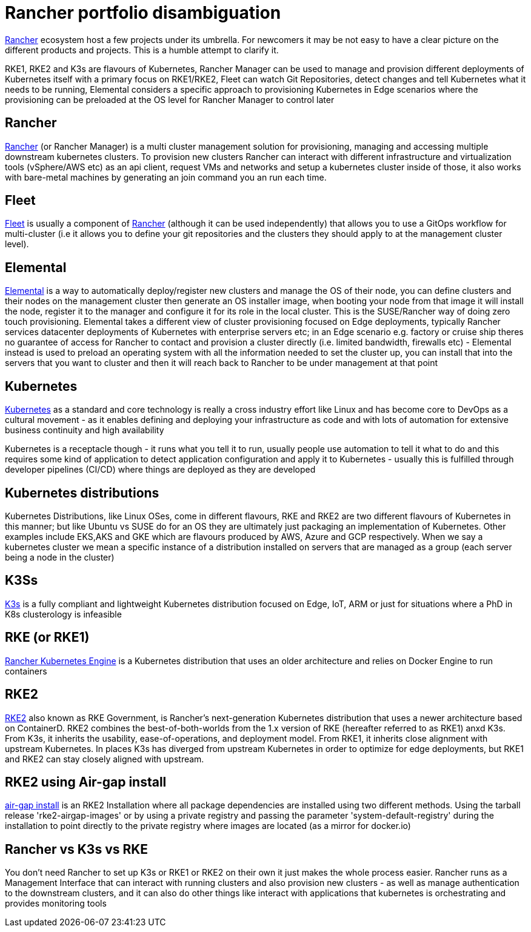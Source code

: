 = Rancher portfolio disambiguation
:experimental:

ifdef::env-github[]
:imagesdir: ../images/
:tip-caption: :bulb:
:note-caption: :information_source:
:important-caption: :heavy_exclamation_mark:
:caution-caption: :fire:
:warning-caption: :warning:
endif::[]


https://www.rancher.com/[Rancher] ecosystem host a few projects under its umbrella. For newcomers it may be not easy to have a clear picture on the different products and projects. This is a humble attempt to clarify it.

RKE1, RKE2 and K3s are flavours of Kubernetes, Rancher Manager can be used to manage and provision different deployments of Kubernetes itself with a primary focus on RKE1/RKE2, Fleet can watch Git Repositories, detect changes and tell Kubernetes what it needs to be running, Elemental considers a specific approach to provisioning Kubernetes in Edge scenarios where the provisioning can be preloaded at the OS level for Rancher Manager to control later

== Rancher

https://www.rancher.com/products/rancher[Rancher] (or Rancher Manager) is a multi cluster management solution for provisioning, managing and accessing multiple downstream kubernetes clusters.
To provision new clusters Rancher can interact with different infrastructure and virtualization tools (vSphere/AWS etc) as an api client, request VMs and networks and setup a kubernetes cluster inside of those, it also works with bare-metal machines by generating an join command you an run each time.

== Fleet

https://fleet.rancher.io/[Fleet] is usually a component of https://www.rancher.com/products/rancher[Rancher] (although it can be used independently) that allows you to use a GitOps workflow for multi-cluster (i.e it allows you to define your git repositories and the clusters they should apply to at the management cluster level).

== Elemental

https://elemental.docs.rancher.com/[Elemental] is a way to automatically deploy/register new clusters and manage the OS of their node, you can define clusters and their nodes on the management cluster then generate an OS installer image, when booting your node from that image it will install the node, register it to the manager and configure it for its role in the local cluster. This is the SUSE/Rancher way of doing zero touch provisioning.
Elemental takes a different view of cluster provisioning focused on Edge deployments, typically Rancher services datacenter deployments of Kubernetes with enterprise servers etc; in an Edge scenario e.g. factory or cruise ship theres no guarantee of access for Rancher to contact and provision a cluster directly (i.e. limited bandwidth, firewalls etc) - Elemental instead is used to preload an operating system with all the information needed to set the cluster up, you can install that into the servers that you want to cluster and then it will reach back to Rancher to be under management at that point

== Kubernetes

https://kubernetes.io/[Kubernetes] as a standard and core technology is really a cross industry effort like Linux and has become core to DevOps as a cultural movement - as it enables defining and deploying your infrastructure as code and with lots of automation for extensive business continuity and high availability

Kubernetes is a receptacle though - it runs what you tell it to run, usually people use automation to tell it what to do and this requires some kind of application to detect application configuration and apply it to Kubernetes - usually this is fulfilled through developer pipelines (CI/CD) where things are deployed as they are developed

== Kubernetes distributions

Kubernetes Distributions, like Linux OSes, come in different flavours, RKE and RKE2 are two different flavours of Kubernetes in this manner; but like Ubuntu vs SUSE do for an OS they are ultimately just packaging an implementation of Kubernetes. Other examples include EKS,AKS and GKE which are flavours produced by AWS, Azure and GCP respectively. When we say a kubernetes cluster we mean a specific instance of a distribution installed on servers that are managed as a group (each server being a node in the cluster)

== K3Ss

https://docs.k3s.io/[K3s] is a fully compliant and lightweight Kubernetes distribution focused on Edge, IoT, ARM or just for situations where a PhD in K8s clusterology is infeasible

== RKE (or RKE1)

https://www.rancher.com/products/rke[Rancher Kubernetes Engine] is a Kubernetes distribution that uses an older architecture and relies on Docker Engine to run containers

== RKE2

https://docs.rke2.io/[RKE2] also known as RKE Government, is Rancher's next-generation Kubernetes distribution that uses a newer architecture based on ContainerD.
RKE2 combines the best-of-both-worlds from the 1.x version of RKE (hereafter referred to as RKE1) anxd K3s.
From K3s, it inherits the usability, ease-of-operations, and deployment model.
From RKE1, it inherits close alignment with upstream Kubernetes. In places K3s has diverged from upstream Kubernetes in order to optimize for edge deployments, but RKE1 and RKE2 can stay closely aligned with upstream.

== RKE2 using Air-gap install

https://docs.rke2.io/install/airgap[air-gap install] is an RKE2 Installation where all package dependencies are installed using two different methods. Using the tarball release 'rke2-airgap-images' or by using a private registry and passing the parameter 'system-default-registry' during the installation to point directly to the private registry where images are located (as a mirror for docker.io)

== Rancher vs K3s vs RKE

You don't need Rancher to set up K3s or RKE1 or RKE2 on their own it just makes the whole process easier.
Rancher runs as a Management Interface that can interact with running clusters and also provision new clusters - as well as manage authentication to the downstream clusters, and it can also do other things like interact with applications that kubernetes is orchestrating and provides monitoring tools
